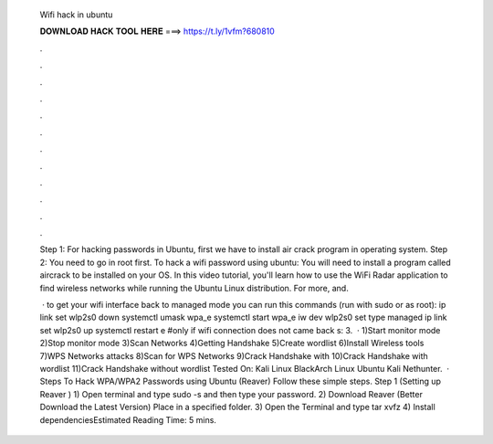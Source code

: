   Wifi hack in ubuntu
  
  
  
  𝐃𝐎𝐖𝐍𝐋𝐎𝐀𝐃 𝐇𝐀𝐂𝐊 𝐓𝐎𝐎𝐋 𝐇𝐄𝐑𝐄 ===> https://t.ly/1vfm?680810
  
  
  
  .
  
  
  
  .
  
  
  
  .
  
  
  
  .
  
  
  
  .
  
  
  
  .
  
  
  
  .
  
  
  
  .
  
  
  
  .
  
  
  
  .
  
  
  
  .
  
  
  
  .
  
  Step 1: For hacking passwords in Ubuntu, first we have to install air crack program in operating system. Step 2: You need to go in root first. To hack a wifi password using ubuntu: You will need to install a program called aircrack to be installed on your OS. In this video tutorial, you'll learn how to use the WiFi Radar application to find wireless networks while running the Ubuntu Linux distribution. For more, and.
  
   · to get your wifi interface back to managed mode you can run this commands (run with sudo or as root): ip link set wlp2s0 down systemctl umask wpa_e systemctl start wpa_e iw dev wlp2s0 set type managed ip link set wlp2s0 up systemctl restart e #only if wifi connection does not came back s: 3.  · 1)Start monitor mode 2)Stop monitor mode 3)Scan Networks 4)Getting Handshake 5)Create wordlist 6)Install Wireless tools 7)WPS Networks attacks 8)Scan for WPS Networks 9)Crack Handshake with  10)Crack Handshake with wordlist 11)Crack Handshake without wordlist Tested On: Kali Linux BlackArch Linux Ubuntu Kali Nethunter.  · Steps To Hack WPA/WPA2 Passwords using Ubuntu (Reaver) Follow these simple steps. Step 1 (Setting up Reaver ) 1) Open terminal and type sudo -s and then type your password. 2) Download Reaver (Better Download the Latest Version) Place in a specified folder. 3) Open the Terminal and type tar xvfz  4) Install dependenciesEstimated Reading Time: 5 mins.
